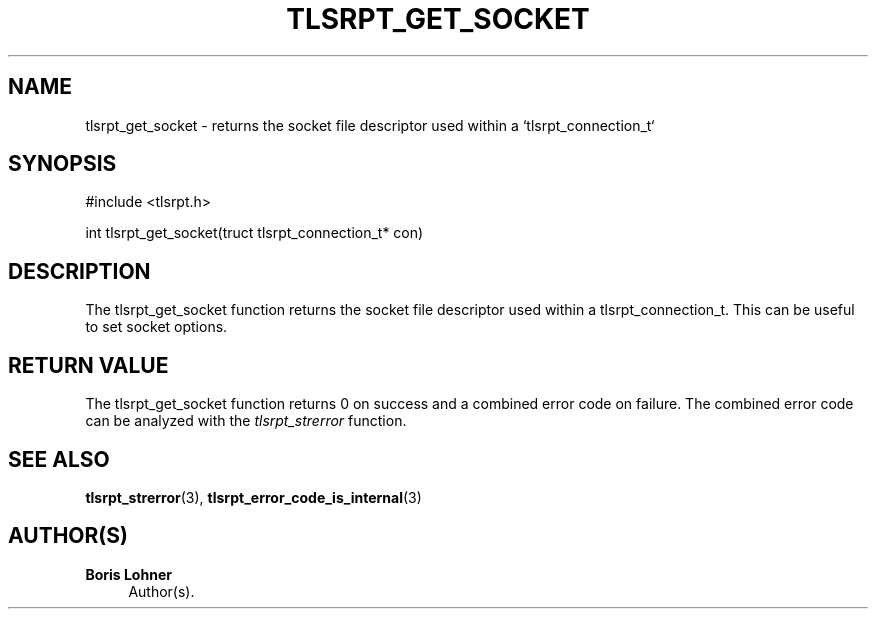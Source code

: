 '\" t
.\"     Title: tlsrpt_get_socket
.\"    Author: Boris Lohner
.\" Generator: Asciidoctor 1.5.6.1
.\"      Date: 2024-11-06
.\"    Manual: tlsrpt_get_socket
.\"    Source: tlsrpt_get_socket
.\"  Language: English
.\"
.TH "TLSRPT_GET_SOCKET" "3" "2024-11-06" "tlsrpt_get_socket" "tlsrpt_get_socket"
.ie \n(.g .ds Aq \(aq
.el       .ds Aq '
.ss \n[.ss] 0
.nh
.ad l
.de URL
\\$2 \(laURL: \\$1 \(ra\\$3
..
.if \n[.g] .mso www.tmac
.LINKSTYLE blue R < >
.SH "NAME"
tlsrpt_get_socket \- returns the socket file descriptor used within a `tlsrpt_connection_t`
.SH "SYNOPSIS"
.sp
#include <tlsrpt.h>
.sp
int tlsrpt_get_socket(truct tlsrpt_connection_t* con)
.SH "DESCRIPTION"
.sp
The \f[CR]tlsrpt_get_socket\fP function returns the socket file descriptor used within a \f[CR]tlsrpt_connection_t\fP.
This can be useful to set socket options.
.SH "RETURN VALUE"
.sp
The tlsrpt_get_socket function returns 0 on success and a combined error code on failure.
The combined error code can be analyzed with the \fItlsrpt_strerror\fP function.
.SH "SEE ALSO"
.sp
\fBtlsrpt_strerror\fP(3), \fBtlsrpt_error_code_is_internal\fP(3)
.SH "AUTHOR(S)"
.sp
\fBBoris Lohner\fP
.RS 4
Author(s).
.RE